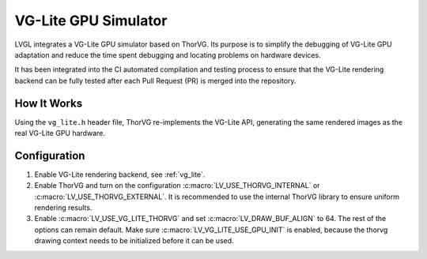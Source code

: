 .. _vg_lite_tvg:

=====================
VG-Lite GPU Simulator
=====================

LVGL integrates a VG-Lite GPU simulator based on ThorVG.  Its purpose is to simplify
the debugging of VG-Lite GPU adaptation and reduce the time spent debugging and
locating problems on hardware devices.

It has been integrated into the CI automated compilation and testing process to ensure
that the VG-Lite rendering backend can be fully tested after each Pull Request (PR) is
merged into the repository.



How It Works
************

Using the ``vg_lite.h`` header file, ThorVG re-implements the VG-Lite API, generating
the same rendered images as the real VG-Lite GPU hardware.



Configuration
*************

1. Enable VG-Lite rendering backend, see :ref:`vg_lite`.

2. Enable ThorVG and turn on the configuration :c:macro:`LV_USE_THORVG_INTERNAL` or :c:macro:`LV_USE_THORVG_EXTERNAL`.
   It is recommended to use the internal ThorVG library to ensure uniform rendering results.

3. Enable :c:macro:`LV_USE_VG_LITE_THORVG` and set :c:macro:`LV_DRAW_BUF_ALIGN` to 64. The rest of the options can remain default.
   Make sure :c:macro:`LV_VG_LITE_USE_GPU_INIT` is enabled, because the thorvg drawing context needs to be initialized before it can be used.
